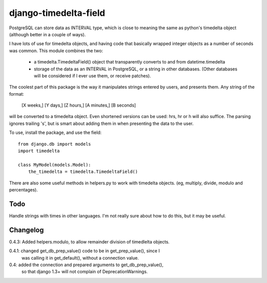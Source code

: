 django-timedelta-field
==========================

PostgreSQL can store data as INTERVAL type, which is close to meaning the
same as python's timedelta object (although better in a couple of ways).

I have lots of use for timedelta objects, and having code that basically
wrapped integer objects as a number of seconds was common. This module
combines the two:

    * a timedelta.TimedeltaField() object that transparently converts
      to and from datetime.timedelta
    
    * storage of the data as an INTERVAL in PostgreSQL, or a string in
      other databases. (Other databases will be considered if I ever
      use them, or receive patches).

The coolest part of this package is the way it manipulates strings entered
by users, and presents them. Any string of the format:

    [X weeks,] [Y days,] [Z hours,] [A minutes,] [B seconds]

will be converted to a timedelta object. Even shortened versions can be used:
hrs, hr or h will also suffice.  The parsing ignores trailing 's', but is
smart about adding them in when presenting the data to the user.

To use, install the package, and use the field::

    from django.db import models
    import timedelta
    
    class MyModel(models.Model):
        the_timedelta = timedelta.TimedeltaField()

There are also some useful methods in helpers.py to work with timedelta
objects. (eg, multiply, divide, modulo and percentages).


Todo
-------------

Handle strings with times in other languages. I'm not really sure about how
to do this, but it may be useful.

Changelog
----------
0.4.3: Added helpers.modulo, to allow remainder division of timedlelta objects.

0.4.1: changed get_db_prep_value() code to be in get_prep_value(), since I
    was calling it in get_default(), without a connection value.

0.4: added the connection and prepared arguments to get_db_prep_value(),
    so that django 1.3+ will not complain of DeprecationWarnings.